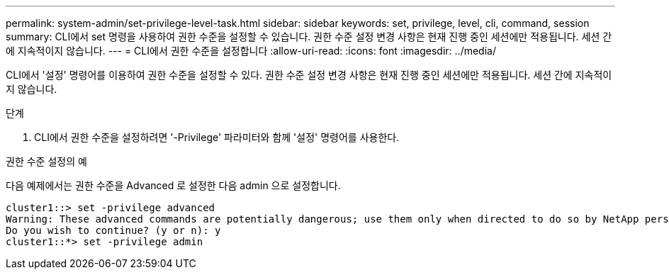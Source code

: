 ---
permalink: system-admin/set-privilege-level-task.html 
sidebar: sidebar 
keywords: set, privilege, level, cli, command, session 
summary: CLI에서 set 명령을 사용하여 권한 수준을 설정할 수 있습니다. 권한 수준 설정 변경 사항은 현재 진행 중인 세션에만 적용됩니다. 세션 간에 지속적이지 않습니다. 
---
= CLI에서 권한 수준을 설정합니다
:allow-uri-read: 
:icons: font
:imagesdir: ../media/


[role="lead"]
CLI에서 '설정' 명령어를 이용하여 권한 수준을 설정할 수 있다. 권한 수준 설정 변경 사항은 현재 진행 중인 세션에만 적용됩니다. 세션 간에 지속적이지 않습니다.

.단계
. CLI에서 권한 수준을 설정하려면 '-Privilege' 파라미터와 함께 '설정' 명령어를 사용한다.


.권한 수준 설정의 예
다음 예제에서는 권한 수준을 Advanced 로 설정한 다음 admin 으로 설정합니다.

[listing]
----
cluster1::> set -privilege advanced
Warning: These advanced commands are potentially dangerous; use them only when directed to do so by NetApp personnel.
Do you wish to continue? (y or n): y
cluster1::*> set -privilege admin
----